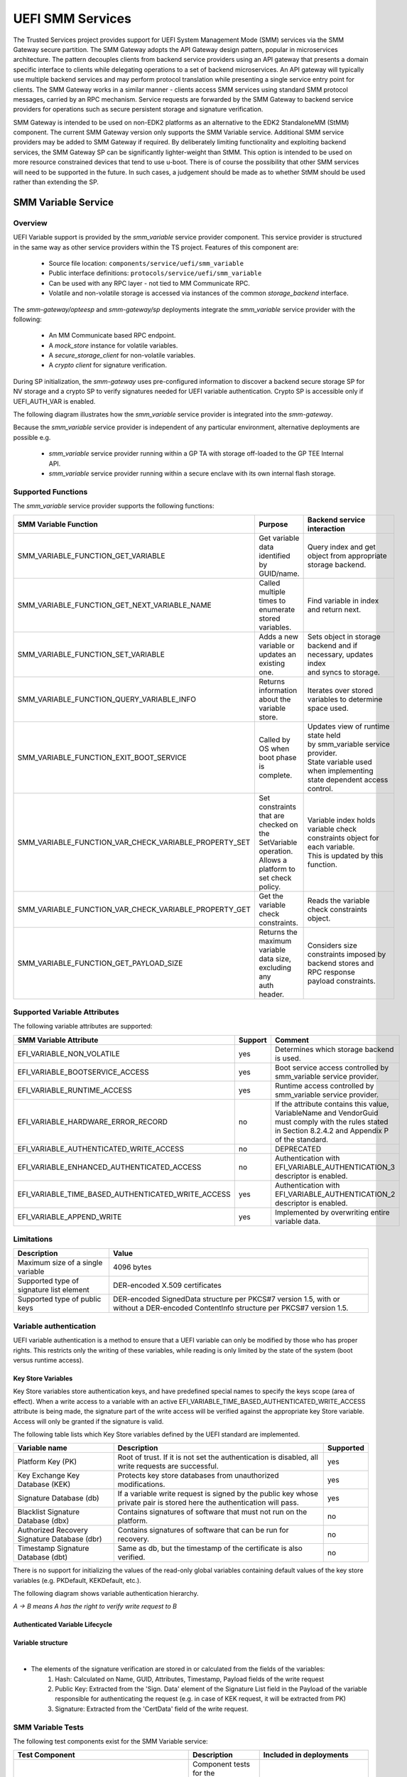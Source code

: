UEFI SMM Services
=================
The Trusted Services project provides support for UEFI System Management Mode (SMM) services via the
SMM Gateway secure partition. The SMM Gateway adopts the API Gateway design pattern, popular in
microservices architecture. The pattern decouples clients from backend service providers using an
API gateway that presents a domain specific interface to clients while delegating operations to a
set of backend microservices. An API gateway will typically use multiple backend services and may
perform protocol translation while presenting a single service entry point for clients. The SMM
Gateway works in a similar manner - clients access SMM services using standard SMM protocol messages,
carried by an RPC mechanism. Service requests are forwarded by the SMM Gateway to backend service
providers for operations such as secure persistent storage and signature verification.

SMM Gateway is intended to be used on non-EDK2 platforms as an alternative to the EDK2 StandaloneMM
(StMM) component. The current SMM Gateway version only supports the SMM Variable service. Additional
SMM service providers may be added to SMM Gateway if required. By deliberately limiting functionality
and exploiting backend services, the SMM Gateway SP can be significantly lighter-weight than StMM.
This option is intended to be used on more resource constrained devices that tend to use u-boot.
There is of course the possibility that other SMM services will need to be supported in the future.
In such cases, a judgement should be made as to whether StMM should be used rather than extending the SP.

.. uml:: uml/SmmGatewayOverview.puml

SMM Variable Service
--------------------
Overview
''''''''
UEFI Variable support is provided by the *smm_variable* service provider component. This service provider
is structured in the same way as other service providers within the TS project. Features of this
component are:

  * Source file location:  ``components/service/uefi/smm_variable``
  * Public interface definitions: ``protocols/service/uefi/smm_variable``
  * Can be used with any RPC layer - not tied to MM Communicate RPC.
  * Volatile and non-volatile storage is accessed via instances of the common *storage_backend* interface.

The *smm-gateway/opteesp* and *smm-gateway/sp* deployments integrate the *smm_variable* service provider with the following:

  * An MM Communicate based RPC endpoint.
  * A *mock_store* instance for volatile variables.
  * A *secure_storage_client* for non-volatile variables.
  * A *crypto client* for signature verification.

During SP initialization, the *smm-gateway* uses pre-configured information to discover a backend secure
storage SP for NV storage and a crypto SP to verify signatures needed for UEFI variable authentication.
Crypto SP is accessible only if UEFI_AUTH_VAR is enabled.

The following diagram illustrates how the *smm_variable* service provider is integrated into the *smm-gateway*.

.. image:: image/smm-gateway-layers.svg

Because the *smm_variable* service provider is independent of any particular environment, alternative deployments
are possible e.g.

  * *smm_variable* service provider running within a GP TA with storage off-loaded to the GP TEE Internal API.
  * *smm_variable* service provider running within a secure enclave with its own internal flash storage.

Supported Functions
'''''''''''''''''''
The *smm_variable* service provider supports the following functions:

.. list-table::
  :header-rows: 1

  * - SMM Variable Function
    - Purpose
    - Backend service interaction
  * - SMM_VARIABLE_FUNCTION_GET_VARIABLE
    - Get variable data identified by GUID/name.
    - Query index and get object from appropriate storage backend.
  * - SMM_VARIABLE_FUNCTION_GET_NEXT_VARIABLE_NAME
    - Called multiple times to enumerate stored variables.
    - Find variable in index and return next.
  * - SMM_VARIABLE_FUNCTION_SET_VARIABLE
    - Adds a new variable or updates an existing one.
    - | Sets object in storage backend and if necessary, updates index
      | and syncs to storage.
  * - SMM_VARIABLE_FUNCTION_QUERY_VARIABLE_INFO
    - Returns information about the variable store.
    - Iterates over stored variables to determine space used.
  * - SMM_VARIABLE_FUNCTION_EXIT_BOOT_SERVICE
    - Called by OS when boot phase is complete.
    - | Updates view of runtime state held by smm_variable service provider.
      | State variable used when implementing state dependent access control.
  * - SMM_VARIABLE_FUNCTION_VAR_CHECK_VARIABLE_PROPERTY_SET
    - | Set constraints that are checked on the SetVariable operation.
      | Allows a platform to set check policy.
    - | Variable index holds variable check constraints object for each variable.
      | This is updated by this function.
  * - SMM_VARIABLE_FUNCTION_VAR_CHECK_VARIABLE_PROPERTY_GET
    - Get the variable check constraints.
    - Reads the variable check constraints object.
  * - SMM_VARIABLE_FUNCTION_GET_PAYLOAD_SIZE
    - | Returns the maximum variable data size, excluding any
      | auth header.
    - | Considers size constraints imposed by backend stores and RPC response
      | payload constraints.

Supported Variable Attributes
'''''''''''''''''''''''''''''
The following variable attributes are supported:

.. list-table::
  :widths: 3 1 3
  :header-rows: 1

  * - SMM Variable Attribute
    - Support
    - Comment
  * - EFI_VARIABLE_NON_VOLATILE
    - yes
    - Determines which storage backend is used.
  * - EFI_VARIABLE_BOOTSERVICE_ACCESS
    - yes
    - Boot service access controlled by smm_variable service provider.
  * - EFI_VARIABLE_RUNTIME_ACCESS
    - yes
    - Runtime access controlled by smm_variable service provider.
  * - EFI_VARIABLE_HARDWARE_ERROR_RECORD
    - no
    - If the attribute contains this value, VariableName and VendorGuid must comply with the rules
      stated in Section 8.2.4.2 and Appendix P of the standard.
  * - EFI_VARIABLE_AUTHENTICATED_WRITE_ACCESS
    - no
    - DEPRECATED
  * - EFI_VARIABLE_ENHANCED_AUTHENTICATED_ACCESS
    - no
    - Authentication with EFI_VARIABLE_AUTHENTICATION_3 descriptor is enabled.
  * - EFI_VARIABLE_TIME_BASED_AUTHENTICATED_WRITE_ACCESS
    - yes
    - Authentication with EFI_VARIABLE_AUTHENTICATION_2 descriptor is enabled.
  * - EFI_VARIABLE_APPEND_WRITE
    - yes
    - Implemented by overwriting entire variable data.

Limitations
'''''''''''

.. list-table::
  :header-rows: 1

  * - Description
    - Value
  * - Maximum size of a single variable
    - 4096 bytes
  * - Supported type of signature list element
    - DER-encoded X.509 certificates
  * - Supported type of public keys
    - DER-encoded SignedData structure per PKCS#7 version 1.5, with or without a DER-encoded
      ContentInfo structure per PKCS#7 version 1.5.

Variable authentication
'''''''''''''''''''''''

UEFI variable authentication is a method to ensure that a UEFI variable can only be modified
by those who has proper rights. This restricts only the writing of these variables, while reading
is only limited by the state of the system (boot versus runtime access).

Key Store Variables
```````````````````
Key Store variables store authentication keys, and have predefined special names to specify the
keys scope (area of effect). When a write access to a variable with an active
EFI_VARIABLE_TIME_BASED_AUTHENTICATED_WRITE_ACCESS attribute is being made, the signature part of
the write access will be verified against the appropriate key Store variable.
Access will only be granted if the signature is valid.

The following table lists which Key Store variables defined by the UEFI standard are implemented.

.. list-table::
  :header-rows: 1

  * - Variable name
    - Description
    - Supported
  * - Platform Key (PK)
    - Root of trust. If it is not set the authentication is disabled, all write requests are successful.
    - yes
  * - Key Exchange Key Database (KEK)
    - Protects key store databases from unauthorized modifications.
    - yes
  * - Signature Database (db)
    - If a variable write request is signed by the public key whose private pair is
      stored here the authentication will pass.
    - yes
  * - Blacklist Signature Database (dbx)
    - Contains signatures of software that must not run on the platform.
    - no
  * - Authorized Recovery Signature Database (dbr)
    - Contains signatures of software that can be run for recovery.
    - no
  * - Timestamp Signature Database (dbt)
    - Same as db, but the timestamp of the certificate is also verified.
    - no

There is no support for initializing the values of the read-only global variables containing
default values of the key store variables (e.g. PKDefault, KEKDefault, etc.).

The following diagram shows variable authentication hierarchy.

*A → B means A has the right to verify write request to B*

.. uml::

    @startuml
    [PK]  --> [PK]
    [PK]  --> [KEK]
    [PK]  --> [db]
    [KEK] --> [db]
    [db]  --> [Common Variable]
    @enduml

Authenticated Variable Lifecycle
````````````````````````````````

.. uml::

    @startuml

    start
    if (Is authentication enabled?)
        if (Enable authentication?) then (yes)
            :Key Provision
            {{
                hide empty description

                state "Set PK" as keyprovision1
                state "Set KEK (write request must be signed by PK)" as keyprovision2
                state "Set db (write request must be signed with PK or KEK)" as keyprovision3

                keyprovision1 --> keyprovision2
                keyprovision2 --> keyprovision3
            }}
            ;
        endif
    else (yes)
        switch (Request)
        case (Clear store\n(disable authentication))
            :Clear Store
            {{
                hide empty description

                state "Delete PK (write request must be signed with PK)" as delete1
                state "Delete KEK or db (authentication is disabled, so signature is not verified)" as delete2

                delete1 --> delete2
            }}
            ;
        case (Update keys)
            :Key Update
            {{
                hide empty description

                state "Set PK (write request must be signed by original PK)" as keyupdate1
                state "Set KEK (write request must be signed by new PK)" as keyupdate2
                state "Set db (write request must be signed with new PK or new KEK)" as keyupdate3

                keyupdate1 --> keyupdate2
                keyupdate2 --> keyupdate3
            }}
            ;
        case (Reset factory keys)

            skinparam partitionBorderColor red
            partition "**NOT IMPLEMENTED**" {
                switch (Recovery method)
                case ()
                    :Using Setup Mode
                    {{
                        hide empty description

                        state "Enter Setup Mode to disable authentication" as recovery1
                        state "Delete PK, KEK, db (signatures are not verified in this mode)" as recovery2
                        state "Leave setup mode, but authentication is still disabled, because PK is empty" as recovery3

                        recovery1 -->recovery2
                        recovery2 -->recovery3
                    }}
                    ;
                case ()
                    :Using default keystores (PKdefault, KEKDefault, dbDefault);

                endswitch
            }

        case(None)
        endswitch
    endif

    end

    @enduml

Variable structure
``````````````````

.. image:: image/uefi-variable-structure.svg

|

* The elements of the signature verification are stored in or calculated from the fields of the variables:
    #. Hash: Calculated on Name, GUID, Attributes, Timestamp, Payload fields of the write request
    #. Public Key: Extracted from the 'Sign. Data' element of the Signature List field in the Payload
       of the variable responsible for authenticating the request
       (e.g. in case of KEK request, it will be extracted from PK)
    #. Signature: Extracted from the 'CertData' field of the write request.

SMM Variable Tests
''''''''''''''''''
The following test components exist for the SMM Variable service:

.. list-table::
  :header-rows: 1

  * - Test Component
    - Description
    - Included in deployments
  * - ``component/service/uefi/smm_variable/backend/test``
    - | Component tests for the variable_index and variable_store backend
      | components. Can be run in a native PC environment.
    - ``deployments/component-test/*``
  * - ``component/service/uefi/smm_variable/test/service``
    - | End-to-end service level tests that call service operations from
      | the perspective of a client.  Can be run in a native PC environment
      | or on the Arm target platform.
    - | ``deployments/ts-service-test/*``
      | ``deployments/uefi-test/*``

SMM Gateway Build Configuration
-------------------------------
The smm-gateway SP image may be built using the default configuration parameters defined
within relevant source files. In practice, it is likely that at least some configuration
values will need to be overridden. The following table lists build-time configuration
parameters that may be overridden by global C pre-processor defines.

.. list-table::
  :widths: 2 2 2 1
  :header-rows: 1

  * - Config define
    - Usage
    - File
    - Default value
  * - SMM_GATEWAY_MAX_UEFI_VARIABLES
    - Maximum number of variables
    - ``deployments/smm-gateway/common/smm_gateway.c``
    - 40
  * - UEFI_MAX_VARIABLE_SIZE
    - Maximum size of the uefi variables in bytes
    - ``components/service/uefi/smm_variable/backend/uefi_variable_store.c``
    - 4096
  * - SMM_GATEWAY_NV_STORE_SN
    - The service ID for the backend NV variable store
    - ``deployments/smm-gateway/common/smm_gateway.c``
    - Protected Storage SP
  * - SMM_GATEWAY_CRYPTO_SN
    - The service ID for the crypto backend
    - ``deployments/smm-gateway/common/smm_gateway.c``
    - Crypto SP
  * - UEFI_AUTH_VAR
    - Enables or disables UEFI variable authentication
    - ``components/service/uefi/smm_variable/backend/uefi_variable_store.c``
    - OFF

MM Communicate RPC Layer
------------------------
To maintain compatibility with existing SMM service clients, an MM Communicate based RPC
layer has been developed that uses the same 'carveout' buffer scheme as StMM. When SMM
Gateway is used instead of StMM, existing SMM variable clients should interoperate seamlessly.
The MM Communicate RPC components implement the standard TS RPC interfaces and can be used as
a general purpose RPC for calls from normal world to secure world. The following MM Communicate
RPC components have been added:

  * ``components/rpc/mm_communicate/endpoint/sp`` - an RPC endpoint that handles FFA direct
    calls with MM Communicate and SMM message carried in a shared 'carveout' buffer. Call requests
    are demultiplexed to the appropriate service interface based on the service GUID carried in
    the MM Communicate header.  Suitable for use in SP deployments.
  * ``components/rpc/mm_communicate/caller/linux`` - an RPC caller that calls service operations
    associated with the destination service interface from Linux user-space. Uses the MM Communicate
    protocol, sent over FFA using the Debug FFA kernel driver.  Service level tests that run against
    the SMM Gateway use this RPC caller for invoking SMM service operations.

The following register mapping is assumed for FFA based direct calls to an SP that handles the MM
Communicate RPC protocol:

.. list-table::
  :widths: 1 2 2 2
  :header-rows: 1

  * - Registers
    - FF-A layer
    - MM_COMMUNICATE Request
    - MM_COMMUNICATE Response
  * - W0
    - Function ID
    - | FFA_MSG_SEND_DIRECT_REQ
      | (0x8400006F/0xC400006F)
    - | FFA_MSG_SEND_DIRECT_RESP
      | (0x84000070/0xC4000070)
  * - W1
    - Source/Destination ID
    - Source/Destination ID
    - Source/Destination ID
  * - W2/X2
    - Reserved
    - 0x00000000
    - 0x00000000
  * - W3/X3
    - Parameter[0]
    - Address of the MM communication buffer
    - | ARM_SVC_ID_SP_EVENT_COMPLETE
      | (0x84000061/0xC4000061)
  * - W4/X4
    - Parameter[1]
    - Size of the MM communication buffer
    - SUCCESS/[error code]
  * - W5/X5
    - Parameter[2]
    - 0x00000000
    - 0x00000000
  * - W6/X6
    - Parameter[3]
    - 0x00000000
    - 0x00000000
  * - W7/X7
    - Parameter[4]
    - 0x00000000
    - 0x00000000

--------------

*Copyright (c) 2021-2023, Arm Limited and Contributors. All rights reserved.*

SPDX-License-Identifier: BSD-3-Clause
